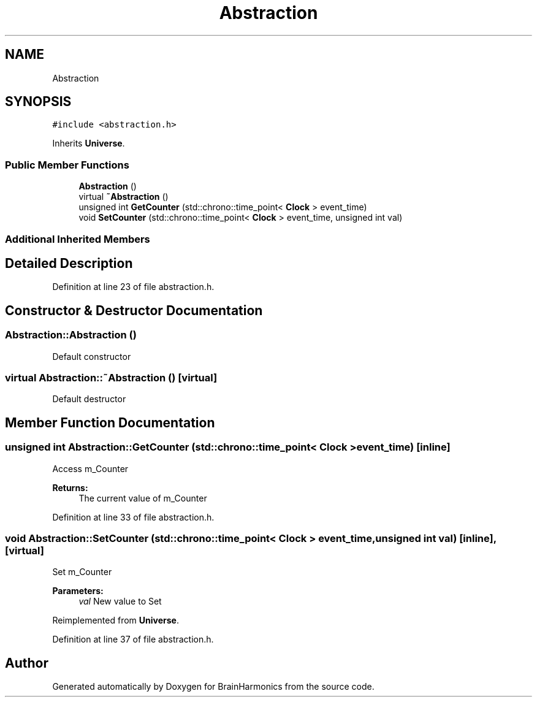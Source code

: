 .TH "Abstraction" 3 "Tue Oct 10 2017" "Version 0.1" "BrainHarmonics" \" -*- nroff -*-
.ad l
.nh
.SH NAME
Abstraction
.SH SYNOPSIS
.br
.PP
.PP
\fC#include <abstraction\&.h>\fP
.PP
Inherits \fBUniverse\fP\&.
.SS "Public Member Functions"

.in +1c
.ti -1c
.RI "\fBAbstraction\fP ()"
.br
.ti -1c
.RI "virtual \fB~Abstraction\fP ()"
.br
.ti -1c
.RI "unsigned int \fBGetCounter\fP (std::chrono::time_point< \fBClock\fP > event_time)"
.br
.ti -1c
.RI "void \fBSetCounter\fP (std::chrono::time_point< \fBClock\fP > event_time, unsigned int val)"
.br
.in -1c
.SS "Additional Inherited Members"
.SH "Detailed Description"
.PP 
Definition at line 23 of file abstraction\&.h\&.
.SH "Constructor & Destructor Documentation"
.PP 
.SS "Abstraction::Abstraction ()"
Default constructor 
.SS "virtual Abstraction::~Abstraction ()\fC [virtual]\fP"
Default destructor 
.SH "Member Function Documentation"
.PP 
.SS "unsigned int Abstraction::GetCounter (std::chrono::time_point< \fBClock\fP > event_time)\fC [inline]\fP"
Access m_Counter 
.PP
\fBReturns:\fP
.RS 4
The current value of m_Counter 
.RE
.PP

.PP
Definition at line 33 of file abstraction\&.h\&.
.SS "void Abstraction::SetCounter (std::chrono::time_point< \fBClock\fP > event_time, unsigned int val)\fC [inline]\fP, \fC [virtual]\fP"
Set m_Counter 
.PP
\fBParameters:\fP
.RS 4
\fIval\fP New value to Set 
.RE
.PP

.PP
Reimplemented from \fBUniverse\fP\&.
.PP
Definition at line 37 of file abstraction\&.h\&.

.SH "Author"
.PP 
Generated automatically by Doxygen for BrainHarmonics from the source code\&.
